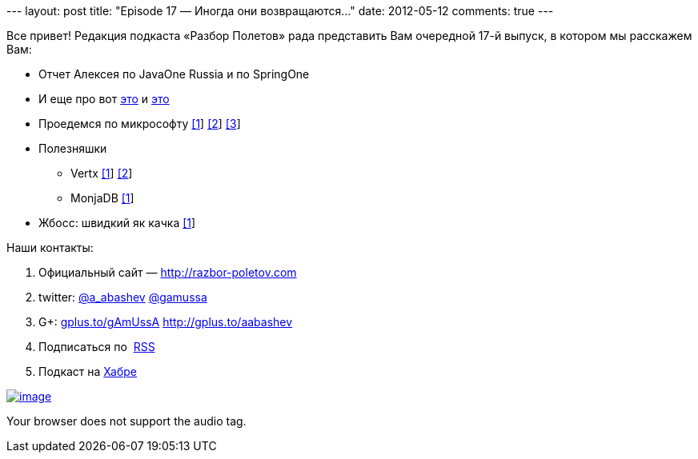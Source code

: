--- layout: post title: "Episode 17 — Иногда они возвращаются..." date:
2012-05-12 comments: true ---

Все привет! Редакция подкаста «Разбор Полетов» рада представить Вам
очередной 17-й выпуск, в котором мы расскажем Вам:

* Отчет Алексея по JavaOne Russia и по SpringOne
* И еще про вот
http://www.oracle.com/technetwork/java/javase/downloads/jdk-for-mac-readme-1564562.html[это]
и
http://www.oracle.com/technetwork/java/javase/downloads/jdk-for-mac-readme-1564562.html[это]
* Проедемся по микрософту
http://richardminerich.com/2012/04/what-microsoft-mvp-means-to-me/[[1]]
http://davybrion.com/blog/2012/04/most-valuable-professionals-give-me-a-break/[[2]]
http://karenx.com/blog/im-leaving-microsoft/[[3]]
* Полезняшки
** Vertx http://vertx.io/[[1]] https://github.com/purplefox/vert.x[[2]]
** MonjaDB http://www.jumperz.net/index.php?i=2&a=0&b=9[[1]]
* Жбосс: швидкий як качка
http://in.relation.to/Bloggers/WhyIsJBossAS7SoFast[[1]]

Наши контакты:

1.  Официальный сайт — http://razbor-poletov.com
2.  twitter: http://twitter.com/a_abashev[@a_abashev]
http://twitter.com/gamussa[@gamussa]
3.  G+: http://gplus.to/gAmUssA[gplus.to/gAmUssA]
http://gplus.to/aabashev
4.  Подписаться по  http://feeds.feedburner.com/razbor-podcast[RSS]
5.  Подкаст на http://habrahabr.ru/post/143726/[Хабре]

http://traffic.libsyn.com/razborpoletov/razbor_17.mp3[image:http://2.bp.blogspot.com/-qkfh8Q--dks/T0gixAMzuII/AAAAAAAAHD0/O5LbF3vvBNQ/s200/1330127522_mp3.png[image]]

Your browser does not support the audio tag.
